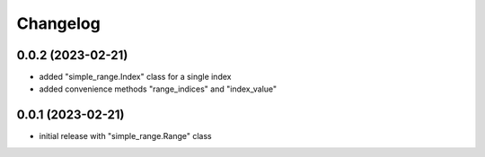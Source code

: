 Changelog
=========

0.0.2 (2023-02-21)
------------------

- added "simple_range.Index" class for a single index
- added convenience methods "range_indices" and "index_value"


0.0.1 (2023-02-21)
------------------

- initial release with "simple_range.Range" class

